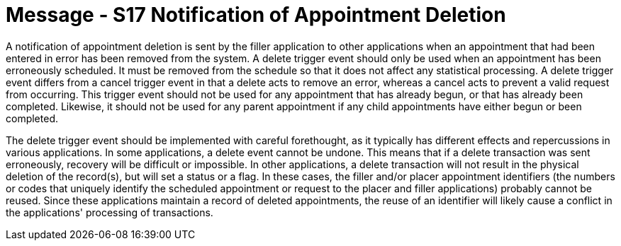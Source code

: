 = Message - S17 Notification of Appointment Deletion
:v291_section: "10.4.6"
:v2_section_name: "Notification of Appointment Deletion (Event S17)"
:generated: "Thu, 01 Aug 2024 15:25:17 -0600"

A notification of appointment deletion is sent by the filler application to other applications when an appointment that had been entered in error has been removed from the system. A delete trigger event should only be used when an appointment has been erroneously scheduled. It must be removed from the schedule so that it does not affect any statistical processing. A delete trigger event differs from a cancel trigger event in that a delete acts to remove an error, whereas a cancel acts to prevent a valid request from occurring. This trigger event should not be used for any appointment that has already begun, or that has already been completed. Likewise, it should not be used for any parent appointment if any child appointments have either begun or been completed.

The delete trigger event should be implemented with careful forethought, as it typically has different effects and repercussions in various applications. In some applications, a delete event cannot be undone. This means that if a delete transaction was sent erroneously, recovery will be difficult or impossible. In other applications, a delete transaction will not result in the physical deletion of the record(s), but will set a status or a flag. In these cases, the filler and/or placer appointment identifiers (the numbers or codes that uniquely identify the scheduled appointment or request to the placer and filler applications) probably cannot be reused. Since these applications maintain a record of deleted appointments, the reuse of an identifier will likely cause a conflict in the applications' processing of transactions.

